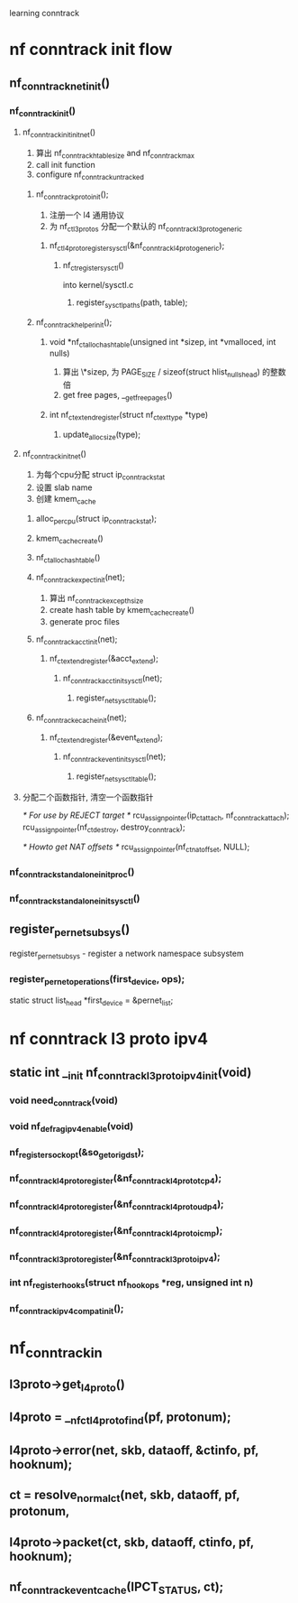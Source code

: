 learning conntrack
* nf conntrack init flow
** nf_conntrack_net_init()
*** nf_conntrack_init()
**** nf_conntrack_init_init_net()
     1. 算出 nf_conntrack_htable_size and nf_conntrack_max
     2. call init function
     3. configure nf_conntrack_untracked
***** nf_conntrack_proto_init();
      1. 注册一个 l4 通用协议
      2. 为 nf_ct_l3protos 分配一个默认的 nf_conntrack_l3proto_generic
****** nf_ct_l4proto_register_sysctl(&nf_conntrack_l4proto_generic);
******* nf_ct_register_sysctl()
        into kernel/sysctl.c
******** register_sysctl_paths(path, table);
***** nf_conntrack_helper_init();
****** void *nf_ct_alloc_hashtable(unsigned int *sizep, int *vmalloced, int nulls)
       1. 算出 \*sizep, 为 PAGE_SIZE / sizeof(struct hlist_nulls_head) 的整数倍
       2. get free pages, __get_free_pages()
****** int nf_ct_extend_register(struct nf_ct_ext_type *type)
******* update_alloc_size(type);
**** nf_conntrack_init_net()
     1. 为每个cpu分配 struct ip_conntrack_stat
     2. 设置 slab name
     3. 创建 kmem_cache
***** alloc_percpu(struct ip_conntrack_stat);
***** kmem_cache_create()
***** nf_ct_alloc_hashtable()
***** nf_conntrack_expect_init(net);
      1. 算出 nf_conntrack_except_hsize
      2. create hash table by kmem_cache_create()
      3. generate proc files
***** nf_conntrack_acct_init(net);
****** nf_ct_extend_register(&acct_extend);
******* nf_conntrack_acct_init_sysctl(net);
******** register_net_sysctl_table();
***** nf_conntrack_ecache_init(net);
****** nf_ct_extend_register(&event_extend);
******* nf_conntrack_event_init_sysctl(net);
******** register_net_sysctl_table();
**** 分配二个函数指针, 清空一个函数指针
     /* For use by REJECT target */
     rcu_assign_pointer(ip_ct_attach, nf_conntrack_attach);
     rcu_assign_pointer(nf_ct_destroy, destroy_conntrack);
     
     /* Howto get NAT offsets */
     rcu_assign_pointer(nf_ct_nat_offset, NULL);
*** nf_conntrack_standalone_init_proc()
*** nf_conntrack_standalone_init_sysctl()
** register_pernet_subsys()
   register_pernet_subsys - register a network namespace subsystem
*** register_pernet_operations(first_device, ops);
    static struct list_head *first_device = &pernet_list;

* nf conntrack l3 proto ipv4
** static int __init nf_conntrack_l3proto_ipv4_init(void)
*** void need_conntrack(void)
*** void nf_defrag_ipv4_enable(void)
*** nf_register_sockopt(&so_getorigdst);
*** nf_conntrack_l4proto_register(&nf_conntrack_l4proto_tcp4);
*** nf_conntrack_l4proto_register(&nf_conntrack_l4proto_udp4);
*** nf_conntrack_l4proto_register(&nf_conntrack_l4proto_icmp);
*** nf_conntrack_l3proto_register(&nf_conntrack_l3proto_ipv4);
*** int nf_register_hooks(struct nf_hook_ops *reg, unsigned int n)
*** nf_conntrack_ipv4_compat_init();
* nf_conntrack_in
** l3proto->get_l4proto()
** l4proto = __nf_ct_l4proto_find(pf, protonum);
** l4proto->error(net, skb, dataoff, &ctinfo, pf, hooknum);
** ct = resolve_normal_ct(net, skb, dataoff, pf, protonum,
** l4proto->packet(ct, skb, dataoff, ctinfo, pf, hooknum);
** nf_conntrack_event_cache(IPCT_STATUS, ct);
